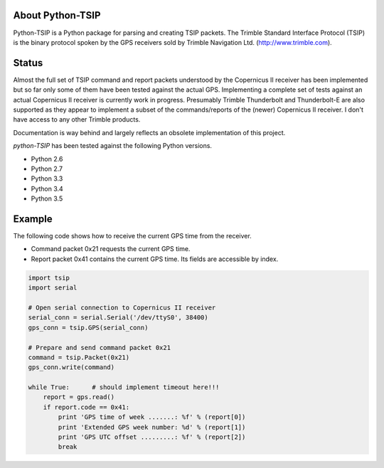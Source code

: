 About Python-TSIP
=================

Python-TSIP is a Python package for parsing and creating TSIP packets. The Trimble Standard 
Interface Protocol (TSIP) is the binary protocol spoken by the GPS receivers sold by Trimble Navigation Ltd. 
(http://www.trimble.com).

Status
======

Almost the full set of TSIP command and report packets understood by the Copernicus II receiver has been implemented but 
so far only some of them have been tested against the actual GPS. Implementing a complete set of tests against an actual
Copernicus II receiver is currently work in progress. Presumably Trimble Thunderbolt and Thunderbolt-E are also 
supported as they appear to implement a subset of the commands/reports of the (newer) Copernicus II receiver. 
I don't have access to any other Trimble products.

Documentation is way behind and largely reflects an obsolete implementation of this project. 

`python-TSIP` has been tested against the following Python versions.

* Python 2.6
* Python 2.7
* Python 3.3
* Python 3.4
* Python 3.5

Example
=======

The following code shows how to receive the current GPS time from the receiver.

* Command packet 0x21 requests the current GPS time.
* Report packet 0x41 contains the current GPS time. Its fields are accessible by index.

.. code-block:: python

   import tsip
   import serial
   
   # Open serial connection to Copernicus II receiver
   serial_conn = serial.Serial('/dev/ttyS0', 38400)
   gps_conn = tsip.GPS(serial_conn)
   
   # Prepare and send command packet 0x21
   command = tsip.Packet(0x21)
   gps_conn.write(command)
   
   while True:      # should implement timeout here!!!
       report = gps.read()
       if report.code == 0x41:
           print 'GPS time of week .......: %f' % (report[0])
           print 'Extended GPS week number: %d' % (report[1])
           print 'GPS UTC offset .........: %f' % (report[2])
           break
   
